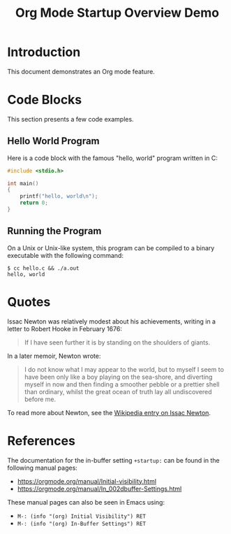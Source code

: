 #+title: Org Mode Startup Overview Demo

* Introduction
This document demonstrates an Org mode feature.

* Code Blocks
This section presents a few code examples.

** Hello World Program
Here is a code block with the famous "hello, world" program written in
C:

#+begin_src c
  #include <stdio.h>

  int main()
  {
      printf("hello, world\n");
      return 0;
  }
#+end_src

** Running the Program
On a Unix or Unix-like system, this program can be compiled to a binary
executable with the following command:

#+begin_example
  $ cc hello.c && ./a.out
  hello, world
#+end_example

* Quotes
Issac Newton was relatively modest about his achievements, writing in a
letter to Robert Hooke in February 1676:

#+begin_quote
If I have seen further it is by standing on the shoulders of giants.
#+end_quote

In a later memoir, Newton wrote:

#+begin_quote
I do not know what I may appear to the world, but to myself I seem to
have been only like a boy playing on the sea-shore, and diverting
myself in now and then finding a smoother pebble or a prettier shell
than ordinary, whilst the great ocean of truth lay all undiscovered
before me.
#+end_quote

To read more about Newton, see the [[https://en.wikipedia.org/wiki/Issac_Newton][Wikipedia entry on Issac Newton]].

* References
The documentation for the in-buffer setting =+startup:= can be found
in the following manual pages:

- https://orgmode.org/manual/Initial-visibility.html
- https://orgmode.org/manual/In_002dbuffer-Settings.html

These manual pages can also be seen in Emacs using:

- =M-: (info "(org) Initial Visibility") RET=
- =M-: (info "(org) In-Buffer Settings") RET=

#+startup: overview
